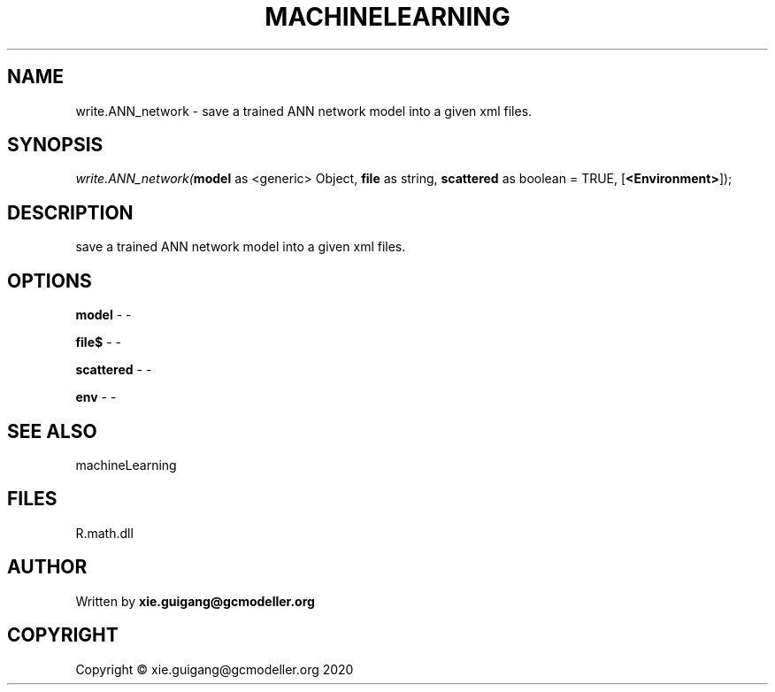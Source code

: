 .\" man page create by R# package system.
.TH MACHINELEARNING 2 2020-07-04 "write.ANN_network" "write.ANN_network"
.SH NAME
write.ANN_network \- save a trained ANN network model into a given xml files.
.SH SYNOPSIS
\fIwrite.ANN_network(\fBmodel\fR as <generic> Object, 
\fBfile\fR as string, 
\fBscattered\fR as boolean = TRUE, 
[\fB<Environment>\fR]);\fR
.SH DESCRIPTION
.PP
save a trained ANN network model into a given xml files.
.PP
.SH OPTIONS
.PP
\fBmodel\fB \fR\- -
.PP
.PP
\fBfile$\fB \fR\- -
.PP
.PP
\fBscattered\fB \fR\- -
.PP
.PP
\fBenv\fB \fR\- -
.PP
.SH SEE ALSO
machineLearning
.SH FILES
.PP
R.math.dll
.PP
.SH AUTHOR
Written by \fBxie.guigang@gcmodeller.org\fR
.SH COPYRIGHT
Copyright © xie.guigang@gcmodeller.org 2020

